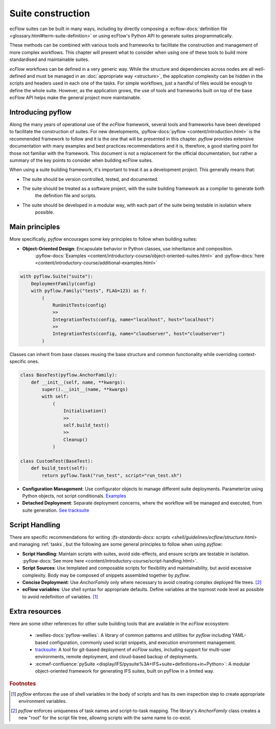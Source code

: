Suite construction
==================

ecFlow suites can be built in many ways, including by directly composing a
:ecflow-docs:`definition file <glossary.html#term-suite-definition>` or using ecFlow's Python API to generate suites
programmatically.

These methods can be combined with various tools and frameworks to facilitate the construction and management of more 
complex workflows. This chapter will present what to consider when using one of these tools to build more standardised 
and maintainable suites.

`ecFlow` workflows can be defined in a very generic way. While the structure and dependencies across nodes are all 
well-defined and must be managed in an :doc:`appropriate way <structure>`, the application complexity can be hidden in 
the scripts and headers used in each one of the tasks. For simple workflows, just a handful of files would be enough to 
define the whole suite. However, as the application grows, the use of tools and frameworks built on top of the base 
ecFlow API helps make the general project more maintainable.

Introducing pyflow
------------------

Along the many years of operational use of the `ecFlow` framework, several tools and frameworks have been developed to 
facilitate the construction of suites. For new developments, :pyflow-docs:`pyflow <content/introduction.html>` is the 
recommended framework to follow and it is the one that will be presented in this chapter. `pyflow` provides extensive 
documentation with many examples and best practices recommendations and it is, therefore, a good starting point for 
those not familiar with the framework. This document is not a replacement for the official documentation, but rather a 
summary of the key points to consider when building ecFlow suites.

When using a suite building framework, it's important to treat it as a development project. This generally means that:

- The suite should be version controlled, tested, and documented.
- The suite should be treated as a software project, with the suite building framework as a compiler to generate both 
    the definition file and scripts.
- The suite should be developed in a modular way, with each part of the suite being testable in isolation where 
    possible. 

Main principles
---------------

More specifically, `pyflow` encourages some key principles to follow when building suites:

- **Object-Oriented Design**: Encapsulate behavior in Python classes, use inheritance and composition.
    :pyflow-docs:`Examples <content/introductory-course/object-oriented-suites.html>` and
    :pyflow-docs:`here <content/introductory-course/additional-examples.html>`


.. code-block:: python

    with pyflow.Suite("suite"):
        DeploymentFamily(config)
        with pyflow.Family("tests", FLAG=123) as f:
            (
                RunUnitTests(config)
                >>
                IntegrationTests(config, name="localhost", host="localhost")
                >>
                IntegrationTests(config, name="cloudserver", host="cloudserver")
            )

Classes can inherit from base classes reusing the base structure and common functionality while overriding context-specific ones.

.. code-block:: python

    class BaseTest(pyflow.AnchorFamily):
        def __init__(self, name, **kwargs):
            super().__init__(name, **kwargs)
            with self:
                (
                    Initialisation()
                    >>
                    self.build_test()
                    >>
                    Cleanup()
                )

    class CustomTest(BaseTest):
        def build_test(self):
            return pyflow.Task("run_test", script="run_test.sh")


- **Configuration Management**: Use configurator objects to manage different suite deployments. Parameterize using Python
  objects, not script conditionals. `Examples <https://pyflow-workflow-generator.readthedocs.io/en/latest/content/introductory-course/configuring-suites.html>`_
- **Detached Deployment**: Separate deployment concerns, where the workflow will be managed and executed, from suite
  generation. `See tracksuite <https://github.com/ecmwf/tracksuite>`_

Script Handling
---------------

There are specific recommendations for writing `:ifs-standards-docs: scripts <shell/guidelines/ecflow/structure.html>`
and managing :ref:`tasks`, but the following are some general principles to follow when using `pyflow`:

- **Script Handling**: Maintain scripts with suites, avoid side-effects, and ensure scripts are testable in isolation.
  :pyflow-docs:`See more here <content/introductory-course/script-handling.html>`.
- **Script Sources**: Use templated and composable scripts for flexibility and maintainability, but avoid excessive complexity.
  Body may be composed of snippets assembled together by `pyflow`.
- **Concise Deployment**: Use `AnchorFamily` only where necessary to avoid creating complex deployed file trees. [#f2]_
- **ecFlow variables**: Use shell syntax for appropriate defaults. Define variables at the topmost node level as possible
  to avoid redefinition of variables. [#f1]_

Extra resources
---------------

Here are some other references for other suite building tools that are available in the `ecFlow` ecosystem:

    - :wellies-docs:`pyflow-wellies`: A library of common patterns and utilities for `pyflow` including YAML-based
      configuration, commonly used script snippets, and execution environment management.
    
    - `tracksuite <https://github.com/ecmwf/tracksuite>`_: A tool for git-based deployment of `ecFlow` suites, including
      support for multi-user environments, remote deployment, and cloud-based backup of deployments.
    
    - :ecmwf-confluence:`pySuite <display/IFS/pysuite%3A+IFS+suite+definitions+in+Python>`: A modular object-oriented
      framework for generating IFS suites, built on pyFlow in a limited way. 

.. rubric:: Footnotes

.. [#f1] `pyflow` enforces the use of shell variables in the body of scripts and has its own inspection step to create
   appropriate environment variables.
.. [#f2] `pyflow` enforces uniqueness of task names and script-to-task mapping. The library's `AnchorFamily` class
   creates a new "root" for the script file tree, allowing scripts with the same name to co-exist.
